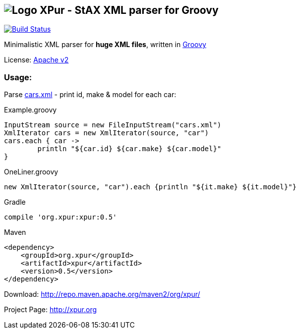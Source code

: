 == image:https://raw.githubusercontent.com/eyforia/xpur/gh-pages/images/logo-small.png[Logo] XPur - StAX XML parser for Groovy

[[img-build-status]]
image::https://travis-ci.org/eyforia/xpur.svg?branch=master[Build Status, link="https://travis-ci.org/eyforia/xpur"]

Minimalistic XML parser for *huge XML files*, written in http://www.groovy-lang.org[Groovy]

License: https://www.apache.org/licenses/LICENSE-2.0[Apache v2]

=== Usage:
Parse https://github.com/eyforia/xpur/blob/master/src/test/resources/org/xpur/cars.xml[cars.xml] -
print id, make & model for each car:

[[app-listing]]
[source,groovy]
.Example.groovy
----
InputStream source = new FileInputStream("cars.xml")
XmlIterator cars = new XmlIterator(source, "car")
cars.each { car ->
	println "${car.id} ${car.make} ${car.model}"
}
----

[source,groovy]
.OneLiner.groovy
----
new XmlIterator(source, "car").each {println "${it.make} ${it.model}"}
----

[[app-listing]]
[source,groovy]
.Gradle
----
compile 'org.xpur:xpur:0.5'
----

[[app-listing]]
[source,xml]
.Maven
----
<dependency>
    <groupId>org.xpur</groupId>
    <artifactId>xpur</artifactId>
    <version>0.5</version>
</dependency>
----

Download: http://repo.maven.apache.org/maven2/org/xpur/

Project Page: http://xpur.org
